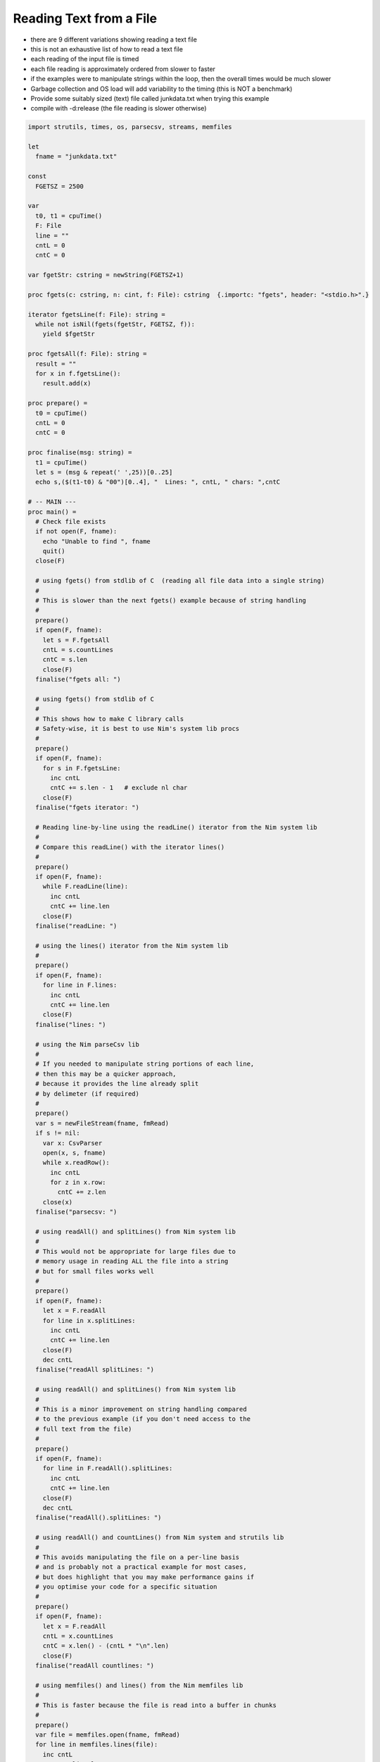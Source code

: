 Reading Text from a File
========================

* there are 9 different variations showing reading a text file
* this is not an exhaustive list of how to read a text file
* each reading of the input file is timed
* each file reading is approximately ordered from slower to faster
* if the examples were to manipulate strings within the loop, then the overall times would be much slower
* Garbage collection and OS load will add variability to the timing (this is NOT a benchmark)
* Provide some suitably sized (text) file called junkdata.txt when trying this example
* compile with -d:release (the file reading is slower otherwise)
  

.. code-block:: nim
  
  import strutils, times, os, parsecsv, streams, memfiles
  
  let
    fname = "junkdata.txt"  

  const
    FGETSZ = 2500    
    
  var
    t0, t1 = cpuTime()
    F: File
    line = ""
    cntL = 0
    cntC = 0
  
  var fgetStr: cstring = newString(FGETSZ+1)
  
  proc fgets(c: cstring, n: cint, f: File): cstring  {.importc: "fgets", header: "<stdio.h>".}
  
  iterator fgetsLine(f: File): string =
    while not isNil(fgets(fgetStr, FGETSZ, f)):
      yield $fgetStr
  
  proc fgetsAll(f: File): string =
    result = ""
    for x in f.fgetsLine():
      result.add(x)
    
  proc prepare() =
    t0 = cpuTime()
    cntL = 0
    cntC = 0
    
  proc finalise(msg: string) =
    t1 = cpuTime()
    let s = (msg & repeat(' ',25))[0..25]
    echo s,($(t1-t0) & "00")[0..4], "  Lines: ", cntL, " chars: ",cntC
  
  # -- MAIN ---
  proc main() =
    # Check file exists
    if not open(F, fname):
      echo "Unable to find ", fname
      quit()
    close(F)
  
    # using fgets() from stdlib of C  (reading all file data into a single string)
    #
    # This is slower than the next fgets() example because of string handling
    #
    prepare()
    if open(F, fname):
      let s = F.fgetsAll
      cntL = s.countLines
      cntC = s.len
      close(F)
    finalise("fgets all: ")
      
    # using fgets() from stdlib of C
    # 
    # This shows how to make C library calls
    # Safety-wise, it is best to use Nim's system lib procs
    #
    prepare()
    if open(F, fname):
      for s in F.fgetsLine:
        inc cntL
        cntC += s.len - 1   # exclude nl char
      close(F)
    finalise("fgets iterator: ")
    
    # Reading line-by-line using the readLine() iterator from the Nim system lib
    #
    # Compare this readLine() with the iterator lines()
    #
    prepare()
    if open(F, fname):
      while F.readLine(line):
        inc cntL
        cntC += line.len
      close(F)
    finalise("readLine: ")
  
    # using the lines() iterator from the Nim system lib
    #
    prepare()
    if open(F, fname):
      for line in F.lines:
        inc cntL
        cntC += line.len
      close(F)
    finalise("lines: ")
  
    # using the Nim parseCsv lib
    #
    # If you needed to manipulate string portions of each line, 
    # then this may be a quicker approach, 
    # because it provides the line already split 
    # by delimeter (if required)
    #
    prepare()
    var s = newFileStream(fname, fmRead)
    if s != nil: 
      var x: CsvParser
      open(x, s, fname)
      while x.readRow():
        inc cntL
        for z in x.row:
          cntC += z.len
      close(x)
    finalise("parsecsv: ")
  
    # using readAll() and splitLines() from Nim system lib
    #
    # This would not be appropriate for large files due to
    # memory usage in reading ALL the file into a string
    # but for small files works well
    #
    prepare()
    if open(F, fname):
      let x = F.readAll
      for line in x.splitLines:
        inc cntL
        cntC += line.len
      close(F)
      dec cntL
    finalise("readAll splitLines: ")
    
    # using readAll() and splitLines() from Nim system lib
    #
    # This is a minor improvement on string handling compared
    # to the previous example (if you don't need access to the 
    # full text from the file)
    #
    prepare()
    if open(F, fname):
      for line in F.readAll().splitLines:
        inc cntL
        cntC += line.len
      close(F)
      dec cntL
    finalise("readAll().splitLines: ")
    
    # using readAll() and countLines() from Nim system and strutils lib
    #
    # This avoids manipulating the file on a per-line basis
    # and is probably not a practical example for most cases,
    # but does highlight that you may make performance gains if
    # you optimise your code for a specific situation
    #
    prepare()
    if open(F, fname):
      let x = F.readAll
      cntL = x.countLines
      cntC = x.len() - (cntL * "\n".len)
      close(F)
    finalise("readAll countlines: ")
  
    # using memfiles() and lines() from the Nim memfiles lib
    #
    # This is faster because the file is read into a buffer in chunks
    #
    prepare()
    var file = memfiles.open(fname, fmRead)
    for line in memfiles.lines(file):
      inc cntL
      cntC += line.len
    close(file)
    finalise("memfiles lines: ")
      
  main()
  
